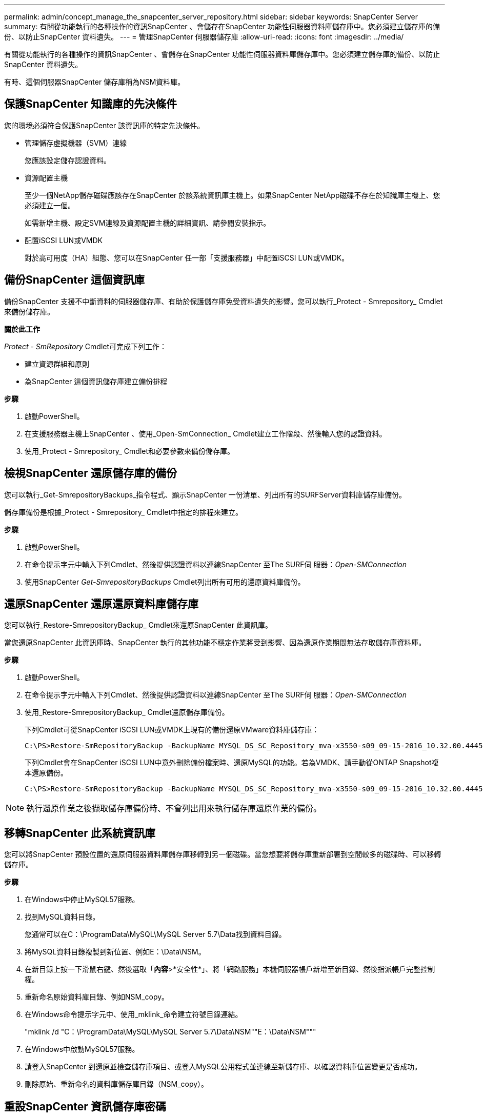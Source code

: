 ---
permalink: admin/concept_manage_the_snapcenter_server_repository.html 
sidebar: sidebar 
keywords: SnapCenter Server 
summary: 有關從功能執行的各種操作的資訊SnapCenter 、會儲存在SnapCenter 功能性伺服器資料庫儲存庫中。您必須建立儲存庫的備份、以防止SnapCenter 資料遺失。 
---
= 管理SnapCenter 伺服器儲存庫
:allow-uri-read: 
:icons: font
:imagesdir: ../media/


[role="lead"]
有關從功能執行的各種操作的資訊SnapCenter 、會儲存在SnapCenter 功能性伺服器資料庫儲存庫中。您必須建立儲存庫的備份、以防止SnapCenter 資料遺失。

有時、這個伺服器SnapCenter 儲存庫稱為NSM資料庫。



== 保護SnapCenter 知識庫的先決條件

您的環境必須符合保護SnapCenter 該資訊庫的特定先決條件。

* 管理儲存虛擬機器（SVM）連線
+
您應該設定儲存認證資料。

* 資源配置主機
+
至少一個NetApp儲存磁碟應該存在SnapCenter 於該系統資訊庫主機上。如果SnapCenter NetApp磁碟不存在於知識庫主機上、您必須建立一個。

+
如需新增主機、設定SVM連線及資源配置主機的詳細資訊、請參閱安裝指示。

* 配置iSCSI LUN或VMDK
+
對於高可用度（HA）組態、您可以在SnapCenter 任一部「支援服務器」中配置iSCSI LUN或VMDK。





== 備份SnapCenter 這個資訊庫

備份SnapCenter 支援不中斷資料的伺服器儲存庫、有助於保護儲存庫免受資料遺失的影響。您可以執行_Protect - Smrepository_ Cmdlet來備份儲存庫。

*關於此工作*

_Protect - SmRepository_ Cmdlet可完成下列工作：

* 建立資源群組和原則
* 為SnapCenter 這個資訊儲存庫建立備份排程


*步驟*

. 啟動PowerShell。
. 在支援服務器主機上SnapCenter 、使用_Open-SmConnection_ Cmdlet建立工作階段、然後輸入您的認證資料。
. 使用_Protect - Smrepository_ Cmdlet和必要參數來備份儲存庫。




== 檢視SnapCenter 還原儲存庫的備份

您可以執行_Get-SmrepositoryBackups_指令程式、顯示SnapCenter 一份清單、列出所有的SURFServer資料庫儲存庫備份。

儲存庫備份是根據_Protect - Smrepository_ Cmdlet中指定的排程來建立。

*步驟*

. 啟動PowerShell。
. 在命令提示字元中輸入下列Cmdlet、然後提供認證資料以連線SnapCenter 至The SURF伺 服器：_Open-SMConnection_
. 使用SnapCenter _Get-SmrepositoryBackups_ Cmdlet列出所有可用的還原資料庫備份。




== 還原SnapCenter 還原還原資料庫儲存庫

您可以執行_Restore-SmrepositoryBackup_ Cmdlet來還原SnapCenter 此資訊庫。

當您還原SnapCenter 此資訊庫時、SnapCenter 執行的其他功能不穩定作業將受到影響、因為還原作業期間無法存取儲存庫資料庫。

*步驟*

. 啟動PowerShell。
. 在命令提示字元中輸入下列Cmdlet、然後提供認證資料以連線SnapCenter 至The SURF伺 服器：_Open-SMConnection_
. 使用_Restore-SmrepositoryBackup_ Cmdlet還原儲存庫備份。
+
下列Cmdlet可從SnapCenter iSCSI LUN或VMDK上現有的備份還原VMware資料庫儲存庫：

+
[listing]
----
C:\PS>Restore-SmRepositoryBackup -BackupName MYSQL_DS_SC_Repository_mva-x3550-s09_09-15-2016_10.32.00.4445
----
+
下列Cmdlet會在SnapCenter iSCSI LUN中意外刪除備份檔案時、還原MySQL的功能。若為VMDK、請手動從ONTAP Snapshot複本還原備份。

+
[listing]
----
C:\PS>Restore-SmRepositoryBackup -BackupName MYSQL_DS_SC_Repository_mva-x3550-s09_09-15-2016_10.32.00.4445 -RestoreFileSystem
----



NOTE: 執行還原作業之後擷取儲存庫備份時、不會列出用來執行儲存庫還原作業的備份。



== 移轉SnapCenter 此系統資訊庫

您可以將SnapCenter 預設位置的還原伺服器資料庫儲存庫移轉到另一個磁碟。當您想要將儲存庫重新部署到空間較多的磁碟時、可以移轉儲存庫。

*步驟*

. 在Windows中停止MySQL57服務。
. 找到MySQL資料目錄。
+
您通常可以在C：\ProgramData\MySQL\MySQL Server 5.7\Data找到資料目錄。

. 將MySQL資料目錄複製到新位置、例如E：\Data\NSM。
. 在新目錄上按一下滑鼠右鍵、然後選取「*內容*>*安全性*」、將「網路服務」本機伺服器帳戶新增至新目錄、然後指派帳戶完整控制權。
. 重新命名原始資料庫目錄、例如NSM_copy。
. 在Windows命令提示字元中、使用_mklink_命令建立符號目錄連結。
+
"mklink /d "C：\ProgramData\MySQL\MySQL Server 5.7\Data\NSM""E：\Data\NSM"""

. 在Windows中啟動MySQL57服務。
. 請登入SnapCenter 到還原並檢查儲存庫項目、或登入MySQL公用程式並連線至新儲存庫、以確認資料庫位置變更是否成功。
. 刪除原始、重新命名的資料庫儲存庫目錄（NSM_copy）。




== 重設SnapCenter 資訊儲存庫密碼

MySQL Server儲存庫資料庫密碼會在SnapCenter 從SnapCenter 還原4.2安裝時自動產生。這個自動產生的密碼在SnapCenter 任何時候都不知道。如果您要存取儲存庫資料庫、應重設密碼。

.開始之前
您應該擁有SnapCenter 管理員權限才能重設密碼。

*步驟*

. 啟動PowerShell。
. 在命令提示字元中輸入下列命令、然後提供認證資料以連線SnapCenter 至The SURF伺 服器：_Open-SMConnection_
. 重設儲存庫密碼：_Set-SmrepositoryPassword_
+
下列命令會重設儲存庫密碼：

+
[listing]
----

Set-SmRepositoryPassword at command pipeline position 1
Supply values for the following parameters:
NewPassword: ********
ConfirmPassword: ********
Successfully updated the MySQL server password.
----


.相關資訊
您可以執行_Get-Help命令name_來取得可搭配Cmdlet使用之參數及其說明的相關資訊。或者、您也可以參閱 https://library.netapp.com/ecm/ecm_download_file/ECMLP2886205["《軟件指令程式參考指南》SnapCenter"^]。
